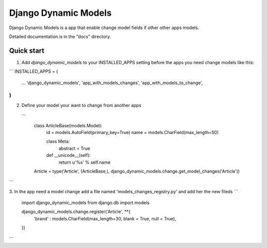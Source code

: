 =====
Django Dynamic Models
=====

Django Dynamic Models is a app that enable change model fields if other other apps models.

Detailed documentation is in the "docs" directory.

Quick start
-----------

1. Add `django_dynamic_models` to your INSTALLED_APPS setting before the apps you need change models like this::

```
INSTALLED_APPS = (
    ...
    'django_dynamic_models',
    'app_with_models_changes',
    'app_with_models_to_change',
)
```

2. Define your model your want to change from another apps
 ```
    class ArticleBase(models.Model):
        id = models.AutoField(primary_key=True)
        name = models.CharField(max_length=50)
                
        class Meta:
            abstract  = True

        def __unicode__(self):
            return u'%s' % self.name
            
    Article = type('Article', (ArticleBase,), django_dynamic_models.change.get_model_changes('Article'))
```

3. In the app need a model change add a file named 'models_changes_registry.py' and add her the new fileds
```
    import django_dynamic_models
    from django.db import models

    django_dynamic_models.change.register('Article', **{
        'brand' : models.CharField(max_length=30, blank = True, null = True),        
    })
```
